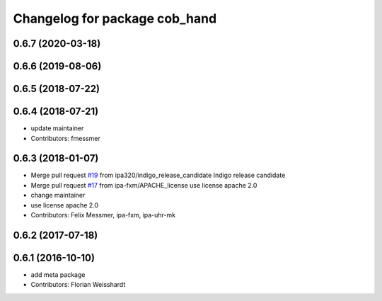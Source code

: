 ^^^^^^^^^^^^^^^^^^^^^^^^^^^^^^
Changelog for package cob_hand
^^^^^^^^^^^^^^^^^^^^^^^^^^^^^^

0.6.7 (2020-03-18)
------------------

0.6.6 (2019-08-06)
------------------

0.6.5 (2018-07-22)
------------------

0.6.4 (2018-07-21)
------------------
* update maintainer
* Contributors: fmessmer

0.6.3 (2018-01-07)
------------------
* Merge pull request `#19 <https://github.com/ipa320/cob_hand/issues/19>`_ from ipa320/indigo_release_candidate
  Indigo release candidate
* Merge pull request `#17 <https://github.com/ipa320/cob_hand/issues/17>`_ from ipa-fxm/APACHE_license
  use license apache 2.0
* change maintainer
* use license apache 2.0
* Contributors: Felix Messmer, ipa-fxm, ipa-uhr-mk

0.6.2 (2017-07-18)
------------------

0.6.1 (2016-10-10)
------------------
* add meta package
* Contributors: Florian Weisshardt
